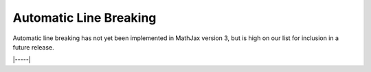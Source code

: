 .. _automatic-linebreaking:

#######################
Automatic Line Breaking
#######################

Automatic line breaking has not yet been implemented in MathJax
version 3, but is high on our list for inclusion in a future release.

|-----|
